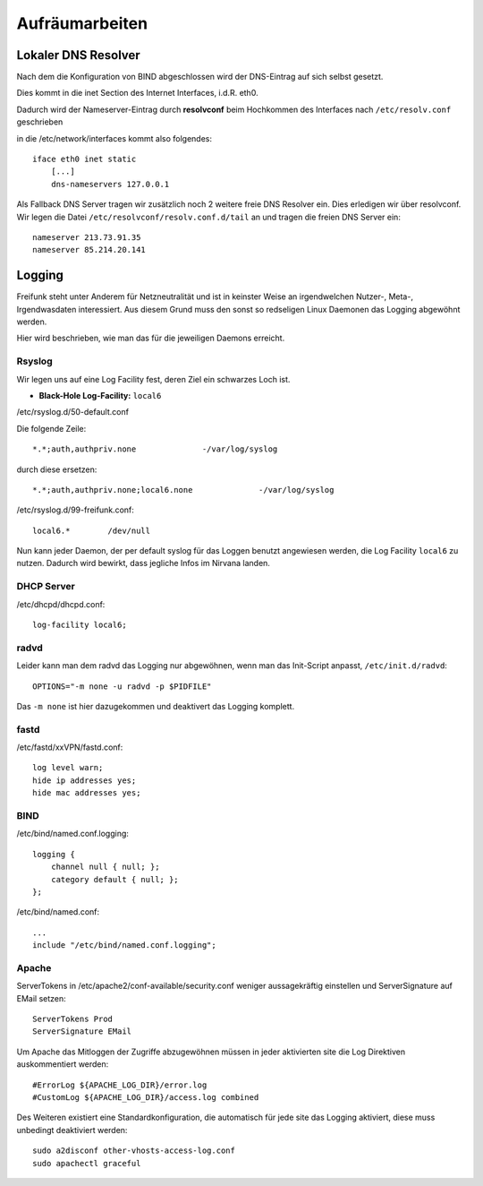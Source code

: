 .. _cleanup:

Aufräumarbeiten
===============

.. _self_dns:

Lokaler DNS Resolver
--------------------

Nach dem die Konfiguration von BIND abgeschlossen wird der DNS-Eintrag auf sich selbst gesetzt.

Dies kommt in die inet Section des Internet Interfaces, i.d.R. eth0.

Dadurch wird der Nameserver-Eintrag durch **resolvconf** beim Hochkommen des Interfaces nach ``/etc/resolv.conf`` geschrieben

in die /etc/network/interfaces kommt also folgendes::

    iface eth0 inet static
        [...]
        dns-nameservers 127.0.0.1

Als Fallback DNS Server tragen wir zusätzlich noch 2 weitere freie DNS Resolver ein. Dies erledigen wir über resolvconf. Wir legen die Datei ``/etc/resolvconf/resolv.conf.d/tail`` an und tragen die freien DNS Server ein::

    nameserver 213.73.91.35
    nameserver 85.214.20.141

.. seealso::
    - :ref:`bind`

.. _logging:

Logging
-------

Freifunk steht unter Anderem für Netzneutralität und ist in keinster Weise an irgendwelchen Nutzer-, Meta-, Irgendwasdaten interessiert.
Aus diesem Grund muss den sonst so redseligen Linux Daemonen das Logging abgewöhnt werden.

Hier wird beschrieben, wie man das für die jeweiligen Daemons erreicht.

Rsyslog
```````

Wir legen uns auf eine Log Facility fest, deren Ziel ein schwarzes Loch ist.

* **Black-Hole Log-Facility:** ``local6``

/etc/rsyslog.d/50-default.conf

Die folgende Zeile::

    *.*;auth,authpriv.none              -/var/log/syslog

durch diese ersetzen::

    *.*;auth,authpriv.none;local6.none              -/var/log/syslog

/etc/rsyslog.d/99-freifunk.conf::

    local6.*        /dev/null

Nun kann jeder Daemon, der per default syslog für das Loggen benutzt angewiesen werden, die Log Facility ``local6`` zu nutzen.
Dadurch wird bewirkt, dass jegliche Infos im Nirvana landen.


DHCP Server
```````````

/etc/dhcpd/dhcpd.conf::

    log-facility local6;

radvd
`````

Leider kann man dem radvd das Logging nur abgewöhnen, wenn man das Init-Script anpasst, ``/etc/init.d/radvd``::

    OPTIONS="-m none -u radvd -p $PIDFILE"

Das ``-m none`` ist hier dazugekommen und deaktivert das Logging komplett.


fastd
`````

/etc/fastd/xxVPN/fastd.conf::

    log level warn;
    hide ip addresses yes;
    hide mac addresses yes;

BIND
````

/etc/bind/named.conf.logging::

    logging {
        channel null { null; };
        category default { null; };
    };

/etc/bind/named.conf::

    ...
    include "/etc/bind/named.conf.logging";

Apache
``````
ServerTokens in /etc/apache2/conf-available/security.conf weniger aussagekräftig einstellen und ServerSignature auf EMail setzen::

    ServerTokens Prod
    ServerSignature EMail

Um Apache das Mitloggen der Zugriffe abzugewöhnen müssen in jeder aktivierten site die Log Direktiven auskommentiert werden::

    #ErrorLog ${APACHE_LOG_DIR}/error.log
    #CustomLog ${APACHE_LOG_DIR}/access.log combined

Des Weiteren existiert eine Standardkonfiguration, die automatisch für jede site das Logging aktiviert, diese muss unbedingt deaktiviert werden::

    sudo a2disconf other-vhosts-access-log.conf
    sudo apachectl graceful
